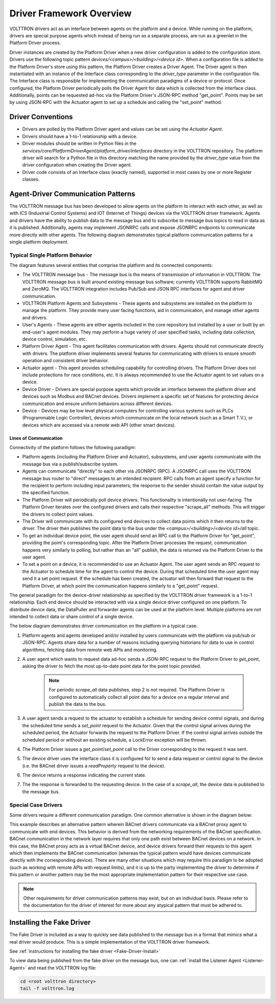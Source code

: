 .. _Driver-Framework:

=========================
Driver Framework Overview
=========================

VOLTTRON drivers act as an interface between agents on the platform and a device.  While running on the platform,
drivers are special purpose agents which instead of being run as a separate process, are run as a greenlet in the
Platform Driver process.

Driver instances are created by the Platform Driver when a new driver configuration is added to the configuration store.
Drivers use the following topic pattern `devices/<campus>/<building>/<device id>`.  When a configuration file is added
to the Platform Driver's store using this pattern, the Platform Driver creates a Driver Agent.  The Driver agent is then
instantiated with an instance of the Interface class corresponding to the `driver_type` parameter in the configuration
file.  The Interface class is responsible for implementing the communication paradigms of a device or protocol.  Once
configured, the Platform Driver periodically polls the Driver Agent for data which is collected from the interface class.
Additionally, points can be requested ad-hoc via the Platform Driver's JSON-RPC method "get_point". Points may be set
by using JSON-RPC with the Actuator agent to set up a schedule and calling the "set_point" method.


Driver Conventions
******************

* Drivers are polled by the Platform Driver agent and values can be set using the `Actuator Agent`.
* Drivers should have a 1-to-1 relationship with a device.
* Driver modules should be written in Python files in the `services/core/PlatformDriverAgent/platform_driver/interfaces` directory in the VOLTTRON repository.  The platform driver will search for a Python file in this directory matching the name provided by the `driver_type` value from the driver configuration when creating the Driver agent.
* Driver code consists of an Interface class (exactly named), supported in most cases by one or more Register classes.


.. _Driver_Communication:

Agent-Driver Communication Patterns
***********************************

The VOLTTRON message bus has been developed to allow agents on the platform to interact with each other, as well as with
ICS (Industrial Control Systems) and IOT (Internet of Things) devices via the VOLTTRON driver framework. Agents and
drivers have the ability to publish data to the message bus and to subscribe to message bus topics to read in data as it
is published. Additionally, agents may implement JSONRPC calls and expose JSONRPC endpoints to communicate more directly
with other agents. The following diagram demonstrates typical platform communication patterns for a single platform
deployment.


Typical Single Platform Behavior
================================

The diagram features several entities that comprise the platform and its connected components:

* The VOLTTRON message bus - The message bus is the means of transmission of information in VOLTTRON. The VOLTTRON
  message bus is built around existing message bus software; currently VOLTTRON supports RabbitMQ and ZeroMQ. The
  VOLTTRON integration includes Pub/Sub and JSON RPC interfaces for agent and driver communication.
* VOLTTRON Platform Agents and Subsystems - These agents and subsystems are installed on the platform to manage the
  platform. They provide many user facing functions, aid in communication, and manage other agents and drivers.
* User's Agents - These agents are either agents included in the core repository but installed by a user or built by an end-user's
  agent modules. They may perform a huge variety of user specified tasks, including data collection, device control,
  simulation, etc.
* Platform Driver Agent - This agent facilitates communication with drivers. Agents should not
  communicate directly with drivers. The platform driver implements several features for communicating with drivers to ensure
  smooth operation and consistent driver behavior.
* Actuator agent - This agent provides scheduling capability for controlling drivers. The
  Platform Driver does not include protections for race conditions, etc. It is always recommended to use the Actuator
  agent to set values on a device.
* Device Driver - Drivers are special purpose agents which provide an interface between the platform driver and devices
  such as Modbus and BACnet devices. Drivers implement a specific set of features for protecting device communication and
  ensure uniform behaviors across different devices.
* Device - Devices may be low level physical computers for controlling various systems such as PLCs (Programmable Logic
  Controller), devices which communicate on the local network (such as a Smart T.V.), or devices which are accessed via
  a remote web API (other smart devices).


Lines of Communication
----------------------

Connectivity of the platform follows the following paradigm:

* Platform agents (including the Platform Driver and Actuator), subsystems, and user agents communicate with the message
  bus via a publish/subscribe system.
* Agents can communicate "directly" to each other via JSONRPC (RPC). A JSONRPC call uses the VOLTTRON message bus router
  to "direct" messages to an intended recipient. RPC calls from an agent specify a function for the recipient to
  perform including input parameters; the response to the sender should contain the value output by the specified
  function.
* The Platform Driver will periodically poll device drivers. This functionality is intentionally not user-facing. The
  Platform Driver iterates over the configured drivers and calls their respective "scrape_all" methods. This will trigger
  the drivers to collect point values.
* The Driver will communicate with its configured end devices to collect data points which it then returns to the
  driver. The driver then publishes the point data to the bus under the `<campus>/<building>/<device id>/all` topic.
* To get an individual device point, the user agent should send an RPC call to the Platform Driver for "get_point",
  providing the point's corresponding topic. After the Platform Driver processes the request, communication happens very
  similarly to polling, but rather than an "all" publish, the data is returned via the Platform Driver to the user agent.
* To set a point on a device, it is recommended to use an Actuator Agent. The user agent sends an RPC request to the
  Actuator to schedule time for the agent to control the device. During that scheduled time the user agent may send it
  a set point request. If the schedule has been created, the actuator will then forward that request to the Platform
  Driver, at which point the communication happens similarly to a "get_point" request.

The general paradigm for the device-driver relationship as specified by the VOLTTRON driver framework is a 1-to-1
relationship. Each end device should be interacted with via a single device driver configured on one platform. To
distribute device data, the DataPuller and forwarder agents can be used at the platform level. Multiple platforms are
not intended to collect data or share control of a single device.

The below diagram demonstrates driver communication on the platform in a typical case.

.. image:: files/driver_flow.png

1. Platform agents and agents developed and/or installed by users communicate with the platform via pub/sub or JSON-RPC.
   Agents share data for a number of reasons including querying historians for data to use in control algorithms,
   fetching data from remote web APIs and monitoring.
2. A user agent which wants to request data ad-hoc sends a JSON-RPC request to the Platform Driver to `get_point`, asking
   the driver to fetch the most up-to-date point data for the point topic provided.

    .. note::

       For periodic `scrape_all` data publishes, step 2 is not required.  The Platform Driver is configured to
       automatically collect all point data for a device on a regular interval and publish the data to the bus.

3. A user agent sends a request to the actuator to establish a schedule for sending device control signals, and during
   the scheduled time sends a `set_point` request to the Actuator.  Given that the control signal arrives during the
   scheduled period, the Actuator forwards the request to the Platform Driver.  If the control signal arrives outside the
   scheduled period or without an existing schedule, a LockError exception will be thrown.
4. The Platform Driver issues a `get_point`/`set_point` call to the Driver corresponding to the request it was sent.
5. The device driver uses the interface class it is configured for to send a data request or control signal to the
   device (i.e. the BACnet driver issues a `readProperty` request to the device).
6. The device returns a response indicating the current state.
7. The the response is forwarded to the requesting device.  In the case of a `scrape_all`, the device data is published
   to the message bus.


Special Case Drivers
====================

Some drivers require a different communication paradigm. One common alternative is shown in the diagram below:

.. image:: files/proxy_driver_flow.png

This example describes an alternative pattern wherein BACnet drivers communicate via a BACnet proxy agent to communicate
with end devices. This behavior is derived from the networking requirements of the BACnet specification. BACnet
communication in the network layer requires that only one path exist between BACnet devices on a network.
In this case, the BACnet proxy acts as a virtual BACnet device, and device drivers forward their requests to this agent
which then implements the BACnet communication (whereas the typical pattern would have devices communicate directly with
the corresponding device). There are many other situations which may require this paradigm to be adopted (such as
working with remote APIs with request limits), and it is up to the party implementing the driver to determine if this
pattern or another pattern may be the most appropriate implementation pattern for their respective use case.

.. note::

   Other requirements for driver communication patterns may exist, but on an individual basis.  Please refer to the
   documentation for the driver of interest for more about any atypical pattern that must be adhered to.


Installing the Fake Driver
**************************

The Fake Driver is included as a way to quickly see data published to the message bus in a format that mimics what a
real driver would produce.  This is a simple implementation of the VOLTTRON driver framework.

See :ref:`instructions for installing the fake driver <Fake-Driver-Install>`

To view data being published from the fake driver on the message bus, one can
:ref:`install the Listener Agent <Listener-Agent>` and read the VOLTTRON log file:

.. code-block:: bash

    cd <root volttron directory>
    tail -f volttron.log
